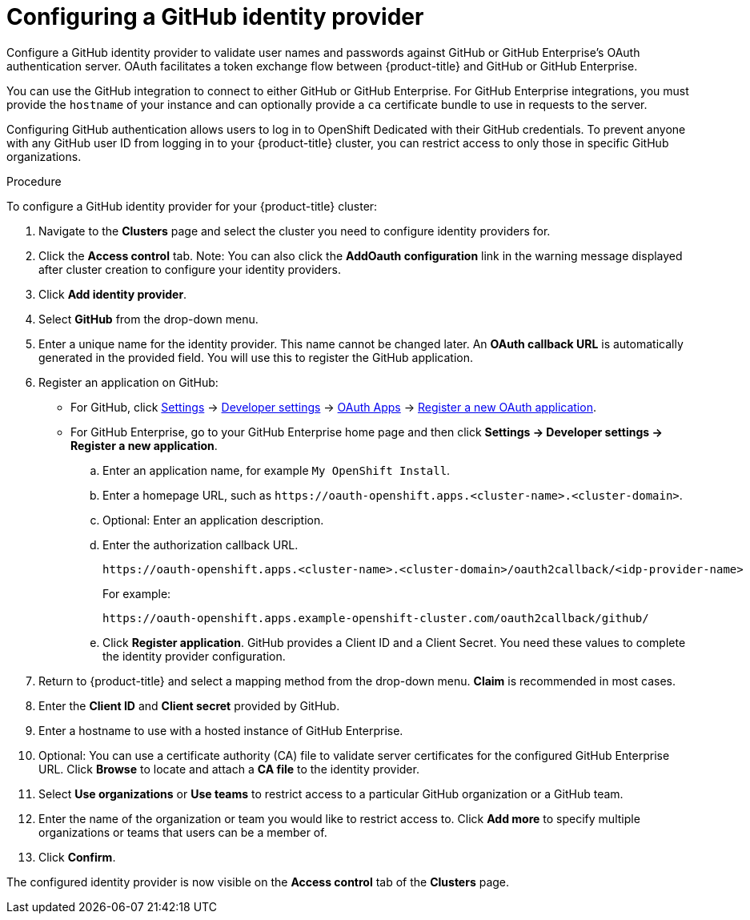 // Module included in the following assemblies:
//
// * assemblies/creating-your-cluster.adoc

[id="creating-your-cluster_{context}"]
= Configuring a GitHub identity provider

Configure a GitHub identity provider to validate user names and passwords
against GitHub or GitHub Enterprise's OAuth authentication server. OAuth
facilitates a token exchange flow between
{product-title} and GitHub or GitHub Enterprise.

You can use the GitHub integration to connect to either GitHub or GitHub
Enterprise. For GitHub Enterprise integrations, you must provide the `hostname`
of your instance and can optionally provide a `ca` certificate bundle to use in
requests to the server.

Configuring GitHub authentication allows users to log in to OpenShift Dedicated with their GitHub credentials. To prevent anyone with any GitHub user ID from logging in to your
{product-title} cluster, you can restrict access to only those in specific GitHub organizations.


.Procedure

To configure a GitHub identity provider for your {product-title} cluster:

. Navigate to the *Clusters* page and select the cluster you need to configure identity providers for.

. Click the *Access control* tab.
Note: You can also click the *AddOauth configuration* link in the warning message displayed after cluster creation to configure your identity providers.

. Click *Add identity provider*.

. Select *GitHub* from the drop-down menu.

. Enter a unique name for the identity provider. This name cannot be changed later. An *OAuth callback URL* is automatically generated in the provided field. You will use this to register the GitHub application.

.  Register an application on GitHub:
- For GitHub, click https://github.com/settings/profile[Settings] ->
https://github.com/settings/apps[Developer settings] ->
https://github.com/settings/developers[OAuth Apps] ->
https://github.com/settings/applications/new[Register a new OAuth application].
 - For GitHub Enterprise, go to your GitHub Enterprise home page and then click
*Settings -> Developer settings -> Register a new application*.
.. Enter an application name, for example `My OpenShift Install`.
.. Enter a homepage URL, such as
`\https://oauth-openshift.apps.<cluster-name>.<cluster-domain>`.
.. Optional: Enter an application description.
.. Enter the authorization callback URL.
+
----
https://oauth-openshift.apps.<cluster-name>.<cluster-domain>/oauth2callback/<idp-provider-name>
----
+
For example:
+
----
https://oauth-openshift.apps.example-openshift-cluster.com/oauth2callback/github/
----
.. Click *Register application*. GitHub provides a Client ID and a Client Secret.
You need these values to complete the identity provider configuration.

. Return to {product-title} and select a mapping method from the drop-down menu. *Claim* is recommended in most cases.

. Enter the *Client ID* and *Client secret* provided by GitHub.

. Enter a hostname to use with a hosted instance of GitHub Enterprise.

. Optional: You can use a certificate authority (CA) file to validate server certificates for the configured GitHub Enterprise URL. Click *Browse* to locate and attach a *CA file* to the identity provider.

. Select *Use organizations* or *Use teams* to restrict access to a particular GitHub organization or a GitHub team.

. Enter the name of the organization or team you would like to restrict access to. Click *Add more*
to specify multiple organizations or teams that users can be a member of.

. Click *Confirm*.

The configured identity provider is now visible on the
 *Access control* tab of the *Clusters* page.

